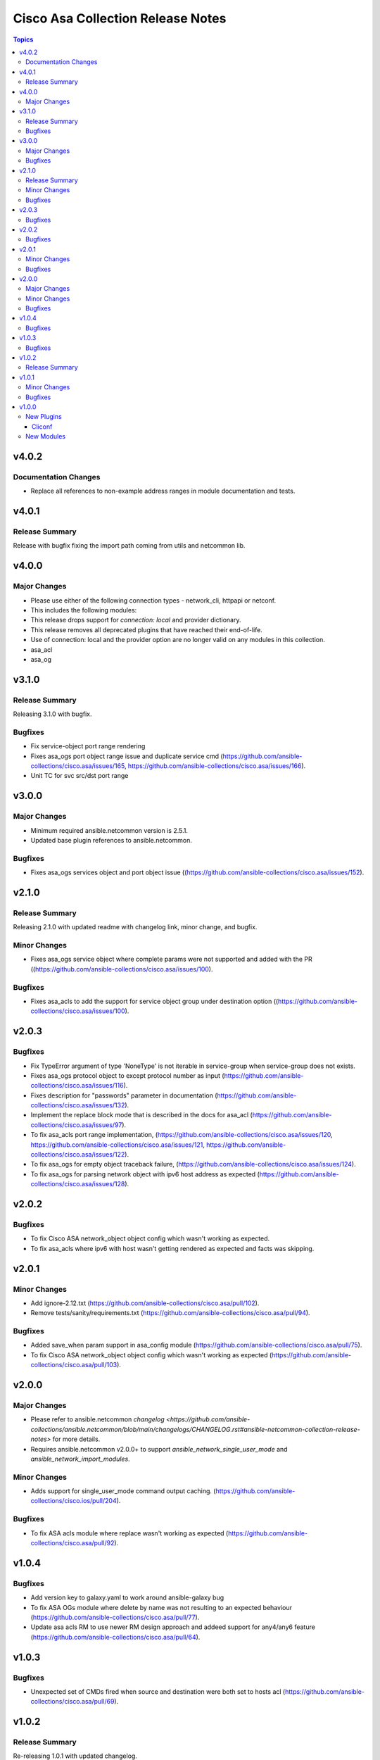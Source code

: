 ==================================
Cisco Asa Collection Release Notes
==================================

.. contents:: Topics


v4.0.2
======

Documentation Changes
---------------------

- Replace all references to non-example address ranges in module documentation and tests.

v4.0.1
======

Release Summary
---------------

Release with bugfix fixing the import path coming from utils and netcommon lib.

v4.0.0
======

Major Changes
-------------

- Please use either of the following connection types - network_cli, httpapi or netconf.
- This includes the following modules:
- This release drops support for `connection: local` and provider dictionary.
- This release removes all deprecated plugins that have reached their end-of-life.
- Use of connection: local and the provider option are no longer valid on any modules in this collection.
- asa_acl
- asa_og

v3.1.0
======

Release Summary
---------------

Releasing 3.1.0 with bugfix.

Bugfixes
--------

- Fix service-object port range rendering
- Fixes asa_ogs port object range issue and duplicate service cmd (https://github.com/ansible-collections/cisco.asa/issues/165, https://github.com/ansible-collections/cisco.asa/issues/166).
- Unit TC for svc src/dst port range

v3.0.0
======

Major Changes
-------------

- Minimum required ansible.netcommon version is 2.5.1.
- Updated base plugin references to ansible.netcommon.

Bugfixes
--------

- Fixes asa_ogs services object and port object issue ((https://github.com/ansible-collections/cisco.asa/issues/152).

v2.1.0
======

Release Summary
---------------

Releasing 2.1.0 with updated readme with changelog link, minor change, and bugfix.

Minor Changes
-------------

- Fixes asa_ogs service object where complete params were not supported and added with the PR ((https://github.com/ansible-collections/cisco.asa/issues/100).

Bugfixes
--------

- Fixes asa_acls to add the support for service object group under destination option ((https://github.com/ansible-collections/cisco.asa/issues/100).

v2.0.3
======

Bugfixes
--------

- Fix TypeError argument of type 'NoneType' is not iterable in service-group when service-group does not exists.
- Fixes asa_ogs protocol object to except protocol number as input (https://github.com/ansible-collections/cisco.asa/issues/116).
- Fixes description for "passwords" parameter in documentation (https://github.com/ansible-collections/cisco.asa/issues/132).
- Implement the replace block mode that is described in the docs for asa_acl (https://github.com/ansible-collections/cisco.asa/issues/97).
- To fix asa_acls port range implementation, (https://github.com/ansible-collections/cisco.asa/issues/120, https://github.com/ansible-collections/cisco.asa/issues/121, https://github.com/ansible-collections/cisco.asa/issues/122).
- To fix asa_ogs for empty object traceback failure, (https://github.com/ansible-collections/cisco.asa/issues/124).
- To fix asa_ogs for parsing network object with ipv6 host address as expected (https://github.com/ansible-collections/cisco.asa/issues/128).

v2.0.2
======

Bugfixes
--------

- To fix Cisco ASA network_object object config which wasn't working as expected.
- To fix asa_acls where ipv6 with host wasn't getting rendered as expected and facts was skipping.

v2.0.1
======

Minor Changes
-------------

- Add ignore-2.12.txt (https://github.com/ansible-collections/cisco.asa/pull/102).
- Remove tests/sanity/requirements.txt (https://github.com/ansible-collections/cisco.asa/pull/94).

Bugfixes
--------

- Added save_when param support in asa_config module (https://github.com/ansible-collections/cisco.asa/pull/75).
- To fix Cisco ASA network_object object config which wasn't working as expected (https://github.com/ansible-collections/cisco.asa/pull/103).

v2.0.0
======

Major Changes
-------------

- Please refer to ansible.netcommon `changelog <https://github.com/ansible-collections/ansible.netcommon/blob/main/changelogs/CHANGELOG.rst#ansible-netcommon-collection-release-notes>` for more details.
- Requires ansible.netcommon v2.0.0+ to support `ansible_network_single_user_mode` and `ansible_network_import_modules`.

Minor Changes
-------------

- Adds support for single_user_mode command output caching. (https://github.com/ansible-collections/cisco.ios/pull/204).

Bugfixes
--------

- To fix ASA acls module where replace wasn't working as expected (https://github.com/ansible-collections/cisco.asa/pull/92).

v1.0.4
======

Bugfixes
--------

- Add version key to galaxy.yaml to work around ansible-galaxy bug
- To fix ASA OGs module where delete by name was not resulting to an expected behaviour (https://github.com/ansible-collections/cisco.asa/pull/77).
- Update asa acls RM to use newer RM design approach and addeed support for any4/any6 feature (https://github.com/ansible-collections/cisco.asa/pull/64).

v1.0.3
======

Bugfixes
--------

- Unexpected set of CMDs fired when source and destination were both set to hosts acl (https://github.com/ansible-collections/cisco.asa/pull/69).

v1.0.2
======

Release Summary
---------------

Re-releasing 1.0.1 with updated changelog.

v1.0.1
======

Minor Changes
-------------

- Removes Cisco ASA sanity ignores and sync for argspec and docstring (https://github.com/ansible-collections/cisco.asa/pull/59).
- Updated docs.

Bugfixes
--------

- Make `src`, `backup` and `backup_options` in asa_config work when module alias is used (https://github.com/ansible-collections/cisco.asa/pull/61).

v1.0.0
======

New Plugins
-----------

Cliconf
~~~~~~~

- asa - Use asa cliconf to run command on Cisco ASA platform

New Modules
-----------

- asa_acls - Access-Lists resource module
- asa_command - Run arbitrary commands on Cisco ASA devices
- asa_config - Manage configuration sections on Cisco ASA devices
- asa_facts - Collect facts from remote devices running Cisco ASA
- asa_ogs - Object Group resource module
